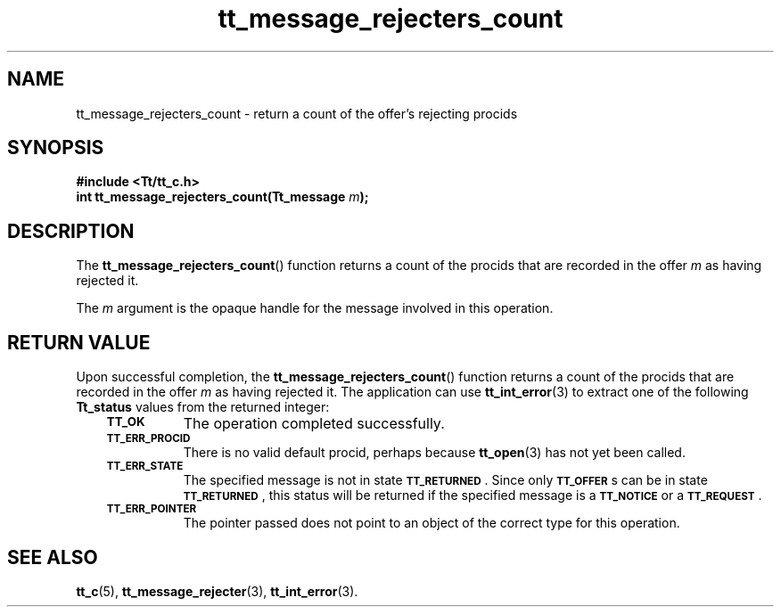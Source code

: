 .de Lc
.\" version of .LI that emboldens its argument
.TP \\n()Jn
\s-1\f3\\$1\f1\s+1
..
.TH tt_message_rejecters_count 3 "1 March 1996" "ToolTalk 1.3" "ToolTalk Functions"
.BH "1 March 1996"
.\" CDE Common Source Format, Version 1.0.0
.\" (c) Copyright 1993, 1994 Hewlett-Packard Company
.\" (c) Copyright 1993, 1994 International Business Machines Corp.
.\" (c) Copyright 1993, 1994 Sun Microsystems, Inc.
.\" (c) Copyright 1993, 1994 Novell, Inc.
.IX "tt_message_rejecters_count" "" "tt_message_rejecters_count(3)" ""
.SH NAME
tt_message_rejecters_count \- return a count of the offer's rejecting procids
.SH SYNOPSIS
.ft 3
.nf
#include <Tt/tt_c.h>
.sp 0.5v
.ta \w'int tt_message_rejecters_count('u
int tt_message_rejecters_count(Tt_message \f2m\fP);
.PP
.fi
.SH DESCRIPTION
The
.BR tt_message_rejecters_count (\|)
function
returns a count of the procids that are recorded in the
offer
.I m
as having rejected it.
.PP
The
.I m
argument is the opaque handle for the message involved in this operation.
.SH "RETURN VALUE"
Upon successful completion, the
.BR tt_message_rejecters_count (\|)
function returns a count of the procids that are recorded in the
offer
.I m
as having rejected it.
The application can use
.BR tt_int_error (3)
to extract one of the following
.B Tt_status
values from the returned integer:
.PP
.RS 3
.nr )J 8
.Lc TT_OK
The operation completed successfully.
.Lc TT_ERR_PROCID
.br
There is no valid default procid, perhaps because
.BR tt_open (3)
has not yet been called.
.Lc TT_ERR_STATE
.br
The specified message is not in state
.BR \s-1TT_RETURNED\s+1 .
Since only
.BR \s-1TT_OFFER\s+1 s
can be in state
.BR \s-1TT_RETURNED\s+1 ,
this status will be returned if the specified message is a
.BR \s-1TT_NOTICE\s+1
or a
.BR \s-1TT_REQUEST\s+1 .
.Lc TT_ERR_POINTER
.br
The pointer passed does not point to an object of
the correct type for this operation.
.PP
.RE
.nr )J 0
.SH "SEE ALSO"
.na
.BR tt_c (5),
.BR tt_message_rejecter (3),
.BR tt_int_error (3).
